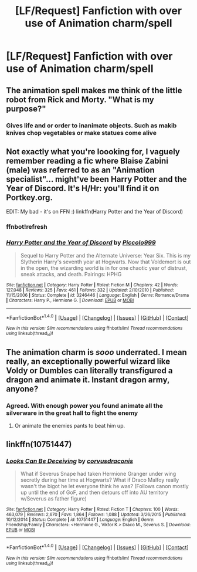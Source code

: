 #+TITLE: [LF/Request] Fanfiction with over use of Animation charm/spell

* [LF/Request] Fanfiction with over use of Animation charm/spell
:PROPERTIES:
:Author: UndergroundNerd
:Score: 3
:DateUnix: 1475789493.0
:DateShort: 2016-Oct-07
:FlairText: Request
:END:

** The animation spell makes me think of the little robot from Rick and Morty. "What is my purpose?"
:PROPERTIES:
:Author: dudedorey
:Score: 2
:DateUnix: 1475805661.0
:DateShort: 2016-Oct-07
:END:

*** Gives life and or order to inanimate objects. Such as makib knives chop vegetables or make statues come alive
:PROPERTIES:
:Author: UndergroundNerd
:Score: 1
:DateUnix: 1475894383.0
:DateShort: 2016-Oct-08
:END:


** Not exactly what you're loooking for, I vaguely remember reading a fic where Blaise Zabini (male) was referred to as an "Animation specialist"... might've been Harry Potter and the Year of Discord. It's H/Hr: you'll find it on Portkey.org.

EDIT: My bad - it's on FFN :) linkffn(Harry Potter and the Year of Discord)
:PROPERTIES:
:Author: Ihateseatbelts
:Score: 1
:DateUnix: 1475798023.0
:DateShort: 2016-Oct-07
:END:

*** ffnbot!refresh
:PROPERTIES:
:Author: yarglethatblargle
:Score: 2
:DateUnix: 1475809618.0
:DateShort: 2016-Oct-07
:END:


*** [[http://www.fanfiction.net/s/3246446/1/][*/Harry Potter and the Year of Discord/*]] by [[https://www.fanfiction.net/u/399817/Piccolo999][/Piccolo999/]]

#+begin_quote
  Sequel to Harry Potter and the Alternate Universe: Year Six. This is my Slytherin Harry's seventh year at Hogwarts. Now that Voldemort is out in the open, the wizarding world is in for one chaotic year of distrust, sneak attacks, and death. Pairings: HPHG
#+end_quote

^{/Site/: [[http://www.fanfiction.net/][fanfiction.net]] *|* /Category/: Harry Potter *|* /Rated/: Fiction M *|* /Chapters/: 42 *|* /Words/: 127,048 *|* /Reviews/: 325 *|* /Favs/: 461 *|* /Follows/: 332 *|* /Updated/: 2/10/2010 *|* /Published/: 11/15/2006 *|* /Status/: Complete *|* /id/: 3246446 *|* /Language/: English *|* /Genre/: Romance/Drama *|* /Characters/: Harry P., Hermione G. *|* /Download/: [[http://www.ff2ebook.com/old/ffn-bot/index.php?id=3246446&source=ff&filetype=epub][EPUB]] or [[http://www.ff2ebook.com/old/ffn-bot/index.php?id=3246446&source=ff&filetype=mobi][MOBI]]}

--------------

*FanfictionBot*^{1.4.0} *|* [[[https://github.com/tusing/reddit-ffn-bot/wiki/Usage][Usage]]] | [[[https://github.com/tusing/reddit-ffn-bot/wiki/Changelog][Changelog]]] | [[[https://github.com/tusing/reddit-ffn-bot/issues/][Issues]]] | [[[https://github.com/tusing/reddit-ffn-bot/][GitHub]]] | [[[https://www.reddit.com/message/compose?to=tusing][Contact]]]

^{/New in this version: Slim recommendations using/ ffnbot!slim! /Thread recommendations using/ linksub(thread_id)!}
:PROPERTIES:
:Author: FanfictionBot
:Score: 1
:DateUnix: 1475809642.0
:DateShort: 2016-Oct-07
:END:


** The animation charm is /sooo/ underrated. I mean really, an exceptionally powerful wizard like Voldy or Dumbles can literally transfigured a dragon and animate it. Instant dragon army, anyone?
:PROPERTIES:
:Author: laserthrasher1
:Score: 1
:DateUnix: 1475808617.0
:DateShort: 2016-Oct-07
:END:

*** Agreed. With enough power you found animate all the silverware in the great hall to fight the enemy
:PROPERTIES:
:Author: UndergroundNerd
:Score: 1
:DateUnix: 1475894317.0
:DateShort: 2016-Oct-08
:END:

**** Or animate the enemies pants to beat him up.
:PROPERTIES:
:Author: laserthrasher1
:Score: 2
:DateUnix: 1475934753.0
:DateShort: 2016-Oct-08
:END:


** linkffn(10751447)
:PROPERTIES:
:Author: raseyasriem
:Score: 0
:DateUnix: 1475806370.0
:DateShort: 2016-Oct-07
:END:

*** [[http://www.fanfiction.net/s/10751447/1/][*/Looks Can Be Deceiving/*]] by [[https://www.fanfiction.net/u/5751039/corvusdraconis][/corvusdraconis/]]

#+begin_quote
  What if Severus Snape had taken Hermione Granger under wing secretly during her time at Hogwarts? What if Draco Malfoy really wasn't the bigot he let everyone think he was? (Follows canon mostly up until the end of GoF, and then detours off into AU territory w/Severus as father figure)
#+end_quote

^{/Site/: [[http://www.fanfiction.net/][fanfiction.net]] *|* /Category/: Harry Potter *|* /Rated/: Fiction T *|* /Chapters/: 100 *|* /Words/: 463,079 *|* /Reviews/: 2,670 *|* /Favs/: 1,864 *|* /Follows/: 1,088 *|* /Updated/: 3/26/2015 *|* /Published/: 10/12/2014 *|* /Status/: Complete *|* /id/: 10751447 *|* /Language/: English *|* /Genre/: Friendship/Family *|* /Characters/: <Hermione G., Viktor K.> Draco M., Severus S. *|* /Download/: [[http://www.ff2ebook.com/old/ffn-bot/index.php?id=10751447&source=ff&filetype=epub][EPUB]] or [[http://www.ff2ebook.com/old/ffn-bot/index.php?id=10751447&source=ff&filetype=mobi][MOBI]]}

--------------

*FanfictionBot*^{1.4.0} *|* [[[https://github.com/tusing/reddit-ffn-bot/wiki/Usage][Usage]]] | [[[https://github.com/tusing/reddit-ffn-bot/wiki/Changelog][Changelog]]] | [[[https://github.com/tusing/reddit-ffn-bot/issues/][Issues]]] | [[[https://github.com/tusing/reddit-ffn-bot/][GitHub]]] | [[[https://www.reddit.com/message/compose?to=tusing][Contact]]]

^{/New in this version: Slim recommendations using/ ffnbot!slim! /Thread recommendations using/ linksub(thread_id)!}
:PROPERTIES:
:Author: FanfictionBot
:Score: 1
:DateUnix: 1475806387.0
:DateShort: 2016-Oct-07
:END:
